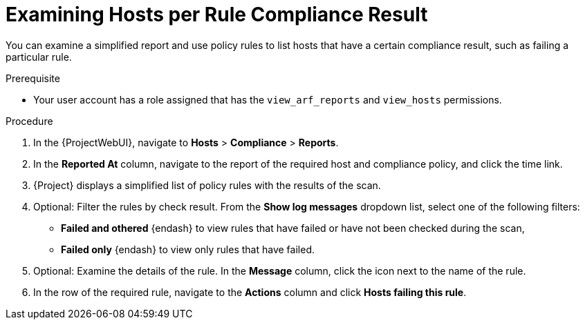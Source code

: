 [id="examining-hosts-per-rule-compliance-result_{context}"]
= Examining Hosts per Rule Compliance Result

You can examine a simplified report and use policy rules to list hosts that have a certain compliance result, such as failing a particular rule.

.Prerequisite
* Your user account has a role assigned that has the `view_arf_reports` and `view_hosts` permissions.

.Procedure
. In the {ProjectWebUI}, navigate to *Hosts* > *Compliance* > *Reports*.
. In the *Reported At* column, navigate to the report of the required host and compliance policy, and click the time link.
. {Project} displays a simplified list of policy rules with the results of the scan.
. Optional: Filter the rules by check result.
From the *Show log messages* dropdown list, select one of the following filters:
** *Failed and othered* {endash} to view rules that have failed or have not been checked during the scan,
** *Failed only* {endash} to view only rules that have failed.
. Optional: Examine the details of the rule.
In the *Message* column, click the icon next to the name of the rule.
. In the row of the required rule, navigate to the *Actions* column and click *Hosts failing this rule*.

